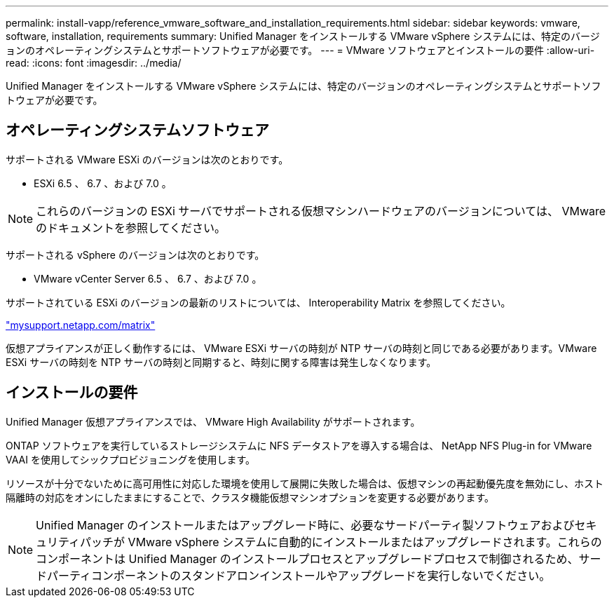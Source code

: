 ---
permalink: install-vapp/reference_vmware_software_and_installation_requirements.html 
sidebar: sidebar 
keywords: vmware, software, installation, requirements 
summary: Unified Manager をインストールする VMware vSphere システムには、特定のバージョンのオペレーティングシステムとサポートソフトウェアが必要です。 
---
= VMware ソフトウェアとインストールの要件
:allow-uri-read: 
:icons: font
:imagesdir: ../media/


[role="lead"]
Unified Manager をインストールする VMware vSphere システムには、特定のバージョンのオペレーティングシステムとサポートソフトウェアが必要です。



== オペレーティングシステムソフトウェア

サポートされる VMware ESXi のバージョンは次のとおりです。

* ESXi 6.5 、 6.7 、および 7.0 。


[NOTE]
====
これらのバージョンの ESXi サーバでサポートされる仮想マシンハードウェアのバージョンについては、 VMware のドキュメントを参照してください。

====
サポートされる vSphere のバージョンは次のとおりです。

* VMware vCenter Server 6.5 、 6.7 、および 7.0 。


サポートされている ESXi のバージョンの最新のリストについては、 Interoperability Matrix を参照してください。

http://mysupport.netapp.com/matrix["mysupport.netapp.com/matrix"]

仮想アプライアンスが正しく動作するには、 VMware ESXi サーバの時刻が NTP サーバの時刻と同じである必要があります。VMware ESXi サーバの時刻を NTP サーバの時刻と同期すると、時刻に関する障害は発生しなくなります。



== インストールの要件

Unified Manager 仮想アプライアンスでは、 VMware High Availability がサポートされます。

ONTAP ソフトウェアを実行しているストレージシステムに NFS データストアを導入する場合は、 NetApp NFS Plug-in for VMware VAAI を使用してシックプロビジョニングを使用します。

リソースが十分でないために高可用性に対応した環境を使用して展開に失敗した場合は、仮想マシンの再起動優先度を無効にし、ホスト隔離時の対応をオンにしたままにすることで、クラスタ機能仮想マシンオプションを変更する必要があります。


NOTE: Unified Manager のインストールまたはアップグレード時に、必要なサードパーティ製ソフトウェアおよびセキュリティパッチが VMware vSphere システムに自動的にインストールまたはアップグレードされます。これらのコンポーネントは Unified Manager のインストールプロセスとアップグレードプロセスで制御されるため、サードパーティコンポーネントのスタンドアロンインストールやアップグレードを実行しないでください。
